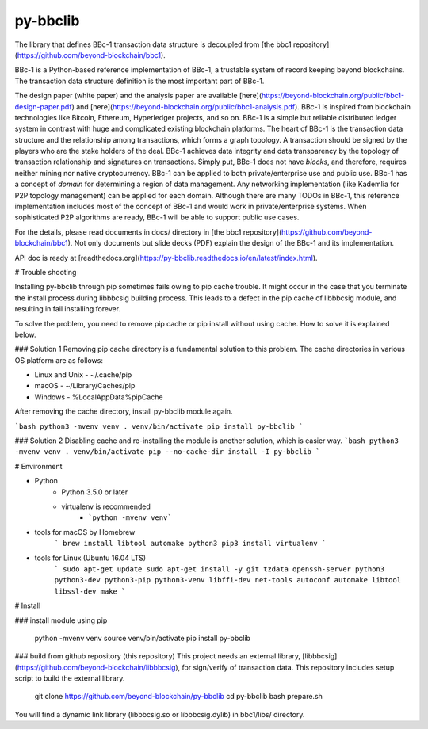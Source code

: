 py-bbclib
====

The library that defines BBc-1 transaction data structure is decoupled from [the bbc1 repository](https://github.com/beyond-blockchain/bbc1).

BBc-1 is a Python-based reference implementation of BBc-1, a trustable system of record keeping beyond blockchains. The transaction data structure definition is the most important part of BBc-1.
      
The design paper (white paper) and the analysis paper are available [here](https://beyond-blockchain.org/public/bbc1-design-paper.pdf) and [here](https://beyond-blockchain.org/public/bbc1-analysis.pdf). BBc-1 is inspired from blockchain technologies like Bitcoin, Ethereum, Hyperledger projects, and so on.
BBc-1 is a simple but reliable distributed ledger system in contrast with huge and complicated existing blockchain platforms.
The heart of BBc-1 is the transaction data structure and the relationship among transactions, which forms a graph topology.
A transaction should be signed by the players who are the stake holders of the deal. BBc-1 achieves data integrity and data transparency by the topology of transaction relationship and signatures on transactions. Simply put, BBc-1 does not have *blocks*, and therefore, requires neither mining nor native cryptocurrency.
BBc-1 can be applied to both private/enterprise use and public use. BBc-1 has a concept of *domain* for determining a region of data management. Any networking implementation (like Kademlia for P2P topology management) can be applied for each domain.
Although there are many TODOs in BBc-1, this reference implementation includes most of the concept of BBc-1 and would work in private/enterprise systems. When sophisticated P2P algorithms are ready, BBc-1 will be able to support public use cases.

For the details, please read documents in docs/ directory in [the bbc1 repository](https://github.com/beyond-blockchain/bbc1). Not only documents but slide decks (PDF) explain the design of the BBc-1 and its implementation.

API doc is ready at [readthedocs.org](https://py-bbclib.readthedocs.io/en/latest/index.html).

# Trouble shooting

Installing py-bbclib through pip sometimes fails owing to pip cache trouble. It might occur in the case that you terminate the install process during libbbcsig building process.
This leads to a defect in the pip cache of libbbcsig module, and resulting in fail installing forever.

To solve the problem, you need to remove pip cache or pip install without using cache. How to solve it is explained below.

### Solution 1
Removing pip cache directory is a fundamental solution to this problem. The cache directories in various OS platform are as follows:

* Linux and Unix
  - ~/.cache/pip
* macOS
  - ~/Library/Caches/pip
* Windows
  - %LocalAppData%\pip\Cache

After removing the cache directory, install py-bbclib module again.

```bash
python3 -mvenv venv
. venv/bin/activate
pip install py-bbclib
```

### Solution 2
Disabling cache and re-installing the module is another solution, which is easier way.
```bash
python3 -mvenv venv
. venv/bin/activate
pip --no-cache-dir install -I py-bbclib
```

# Environment

* Python
    - Python 3.5.0 or later
    - virtualenv is recommended
        - ```python -mvenv venv```

* tools for macOS by Homebrew
    ```
    brew install libtool automake python3
    pip3 install virtualenv
    ```

* tools for Linux (Ubuntu 16.04 LTS)
    ```
    sudo apt-get update
    sudo apt-get install -y git tzdata openssh-server python3 python3-dev python3-pip python3-venv libffi-dev net-tools autoconf automake libtool libssl-dev make
    ```

# Install

### install module using pip

    python -mvenv venv
    source venv/bin/activate
    pip install py-bbclib


### build from github repository (this repository)
This project needs an external library, [libbbcsig](https://github.com/beyond-blockchain/libbbcsig), for sign/verify of transaction data. This repository includes setup script to build the external library.

    git clone https://github.com/beyond-blockchain/py-bbclib
    cd py-bbclib
    bash prepare.sh

You will find a dynamic link library (libbbcsig.so or libbbcsig.dylib) in bbc1/libs/ directory.

 
